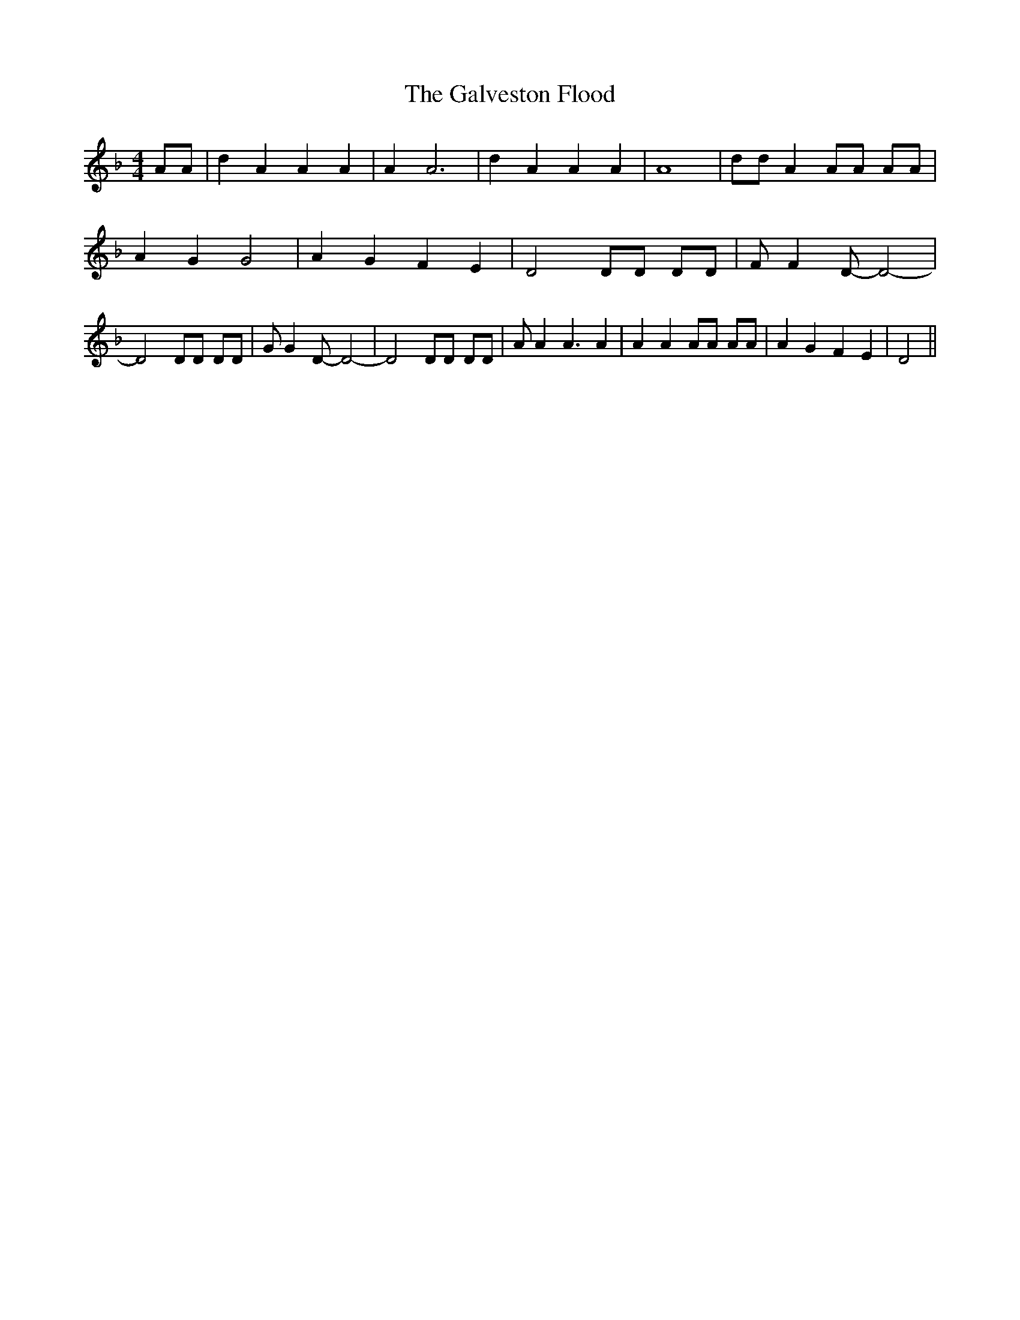 % Generated more or less automatically by swtoabc by Erich Rickheit KSC
X:1
T:The Galveston Flood
M:4/4
L:1/8
K:F
 AA| d2 A2 A2 A2| A2 A6| d2 A2 A2 A2| A8| dd A2 AA AA| A2 G2 G4| A2 G2 F2 E2|\
 D4 DD DD| F F2 D- D4-| D4 DD DD| G G2 D- D4-| D4 DD DD| A A2 A3 A2|\
 A2 A2 AA AA| A2 G2 F2 E2| D4||

